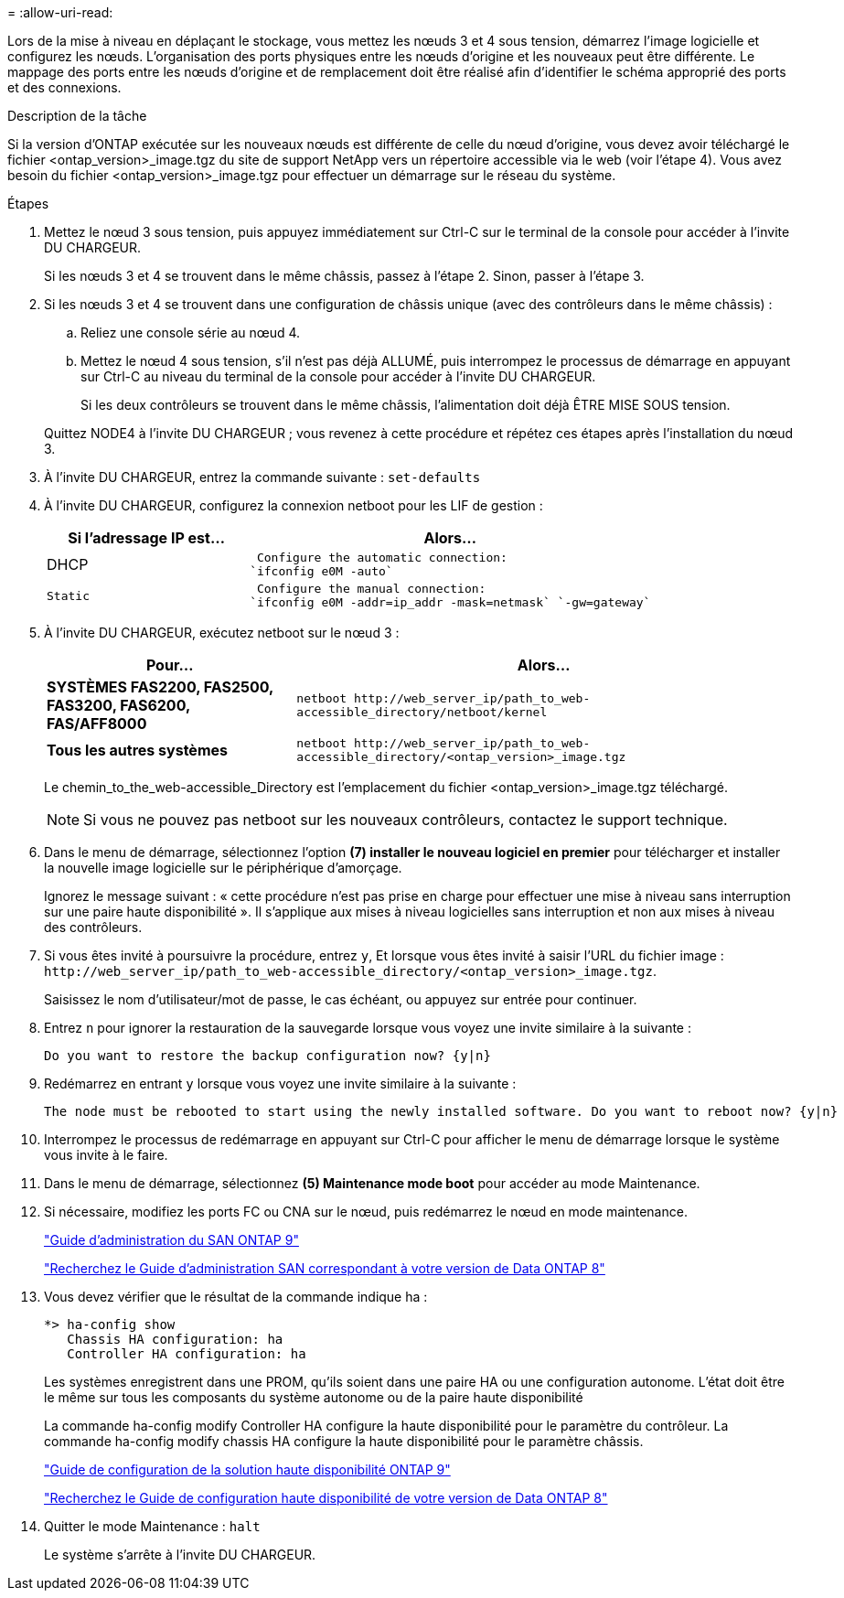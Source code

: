 = 
:allow-uri-read: 


Lors de la mise à niveau en déplaçant le stockage, vous mettez les nœuds 3 et 4 sous tension, démarrez l'image logicielle et configurez les nœuds. L'organisation des ports physiques entre les nœuds d'origine et les nouveaux peut être différente. Le mappage des ports entre les nœuds d'origine et de remplacement doit être réalisé afin d'identifier le schéma approprié des ports et des connexions.

.Description de la tâche
Si la version d'ONTAP exécutée sur les nouveaux nœuds est différente de celle du nœud d'origine, vous devez avoir téléchargé le fichier <ontap_version>_image.tgz du site de support NetApp vers un répertoire accessible via le web (voir l'étape 4). Vous avez besoin du fichier <ontap_version>_image.tgz pour effectuer un démarrage sur le réseau du système.

.Étapes
. Mettez le nœud 3 sous tension, puis appuyez immédiatement sur Ctrl-C sur le terminal de la console pour accéder à l'invite DU CHARGEUR.
+
Si les nœuds 3 et 4 se trouvent dans le même châssis, passez à l'étape 2. Sinon, passer à l'étape 3.

. Si les nœuds 3 et 4 se trouvent dans une configuration de châssis unique (avec des contrôleurs dans le même châssis) :
+
.. Reliez une console série au nœud 4.
.. Mettez le nœud 4 sous tension, s'il n'est pas déjà ALLUMÉ, puis interrompez le processus de démarrage en appuyant sur Ctrl-C au niveau du terminal de la console pour accéder à l'invite DU CHARGEUR.
+
Si les deux contrôleurs se trouvent dans le même châssis, l'alimentation doit déjà ÊTRE MISE SOUS tension.

+
Quittez NODE4 à l'invite DU CHARGEUR ; vous revenez à cette procédure et répétez ces étapes après l'installation du nœud 3.



. À l'invite DU CHARGEUR, entrez la commande suivante : `set-defaults`
. À l'invite DU CHARGEUR, configurez la connexion netboot pour les LIF de gestion :
+
[cols="1,2"]
|===
| Si l'adressage IP est... | Alors... 


 a| 
DHCP
 a| 
 Configure the automatic connection:
`ifconfig e0M -auto`



 a| 
 Static a| 
 Configure the manual connection:
`ifconfig e0M -addr=ip_addr -mask=netmask` `-gw=gateway`

|===
. À l'invite DU CHARGEUR, exécutez netboot sur le nœud 3 :
+
[cols="1,2"]
|===
| Pour... | Alors... 


 a| 
*SYSTÈMES FAS2200, FAS2500, FAS3200, FAS6200, FAS/AFF8000*
 a| 
`+netboot http://web_server_ip/path_to_web-accessible_directory/netboot/kernel+`



 a| 
*Tous les autres systèmes*
 a| 
`+netboot http://web_server_ip/path_to_web-accessible_directory/<ontap_version>_image.tgz+`

|===
+
Le chemin_to_the_web-accessible_Directory est l'emplacement du fichier <ontap_version>_image.tgz téléchargé.

+

NOTE: Si vous ne pouvez pas netboot sur les nouveaux contrôleurs, contactez le support technique.

. Dans le menu de démarrage, sélectionnez l'option *(7) installer le nouveau logiciel en premier* pour télécharger et installer la nouvelle image logicielle sur le périphérique d'amorçage.
+
Ignorez le message suivant : « cette procédure n'est pas prise en charge pour effectuer une mise à niveau sans interruption sur une paire haute disponibilité ». Il s'applique aux mises à niveau logicielles sans interruption et non aux mises à niveau des contrôleurs.

. Si vous êtes invité à poursuivre la procédure, entrez `y`, Et lorsque vous êtes invité à saisir l'URL du fichier image : `+http://web_server_ip/path_to_web-accessible_directory/<ontap_version>_image.tgz+`.
+
Saisissez le nom d'utilisateur/mot de passe, le cas échéant, ou appuyez sur entrée pour continuer.

. Entrez `n` pour ignorer la restauration de la sauvegarde lorsque vous voyez une invite similaire à la suivante :
+
[listing]
----
Do you want to restore the backup configuration now? {y|n}
----
. Redémarrez en entrant `y` lorsque vous voyez une invite similaire à la suivante :
+
[listing]
----
The node must be rebooted to start using the newly installed software. Do you want to reboot now? {y|n}
----
. Interrompez le processus de redémarrage en appuyant sur Ctrl-C pour afficher le menu de démarrage lorsque le système vous invite à le faire.
. Dans le menu de démarrage, sélectionnez *(5) Maintenance mode boot* pour accéder au mode Maintenance.
. Si nécessaire, modifiez les ports FC ou CNA sur le nœud, puis redémarrez le nœud en mode maintenance.
+
http://docs.netapp.com/ontap-9/topic/com.netapp.doc.dot-cm-sanag/home.html["Guide d'administration du SAN ONTAP 9"]

+
http://mysupport.netapp.com/documentation/productlibrary/index.html?productID=30092["Recherchez le Guide d'administration SAN correspondant à votre version de Data ONTAP 8"]

. Vous devez vérifier que le résultat de la commande indique ha :
+
[listing]
----
*> ha-config show
   Chassis HA configuration: ha
   Controller HA configuration: ha
----
+
Les systèmes enregistrent dans une PROM, qu'ils soient dans une paire HA ou une configuration autonome. L'état doit être le même sur tous les composants du système autonome ou de la paire haute disponibilité

+
La commande ha-config modify Controller HA configure la haute disponibilité pour le paramètre du contrôleur. La commande ha-config modify chassis HA configure la haute disponibilité pour le paramètre châssis.

+
http://docs.netapp.com/ontap-9/topic/com.netapp.doc.dot-cm-hacg/home.html["Guide de configuration de la solution haute disponibilité ONTAP 9"]

+
http://mysupport.netapp.com/documentation/productlibrary/index.html?productID=30092["Recherchez le Guide de configuration haute disponibilité de votre version de Data ONTAP 8"]

. Quitter le mode Maintenance : `halt`
+
Le système s'arrête à l'invite DU CHARGEUR.


